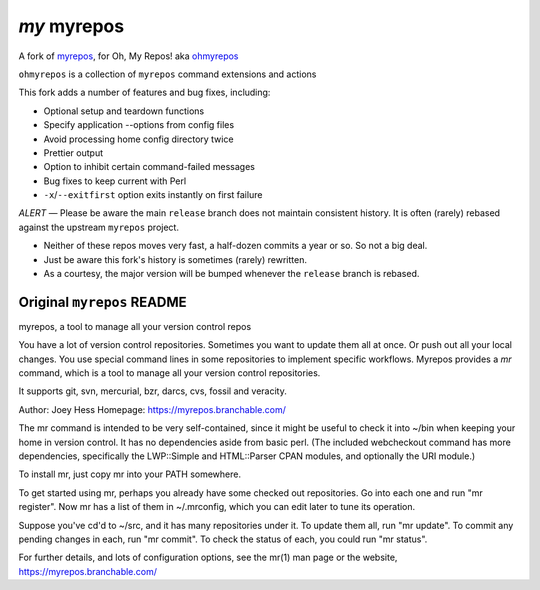 @@@@@@@@@@@@
*my* myrepos
@@@@@@@@@@@@

A fork of
`myrepos <https://myrepos.branchable.com/>`__,
for Oh, My Repos! aka
`ohmyrepos <https://github.com/landonb/ohmyrepos#😤>`__

``ohmyrepos`` is a collection of ``myrepos``
command extensions and actions

This fork adds a number of features and bug fixes, including:

- Optional setup and teardown functions

- Specify application --options from config files

- Avoid processing home config directory twice

- Prettier output

- Option to inhibit certain command-failed messages

- Bug fixes to keep current with Perl

- ``-x``/``--exitfirst`` option exits instantly on first failure

*ALERT* — Please be aware the main ``release`` branch does not
maintain consistent history. It is often (rarely) rebased
against the upstream ``myrepos`` project.

- Neither of these repos moves very fast, a half-dozen commits
  a year or so. So not a big deal.

- Just be aware this fork's history is sometimes (rarely) rewritten.

- As a courtesy, the major version will be bumped whenever the
  ``release`` branch is rebased.

###########################
Original ``myrepos`` README
###########################

myrepos, a tool to manage all your version control repos

You have a lot of version control repositories. Sometimes you want to
update them all at once. Or push out all your local changes. You use
special command lines in some repositories to implement specific workflows.
Myrepos provides a `mr` command, which is a tool to manage all your version
control repositories.

It supports git, svn, mercurial, bzr, darcs, cvs, fossil and veracity.

Author: Joey Hess
Homepage: https://myrepos.branchable.com/

The mr command is intended to be very self-contained, since it might be
useful to check it into ~/bin when keeping your home in version control. It
has no dependencies aside from basic perl. (The included webcheckout
command has more dependencies, specifically the LWP::Simple and
HTML::Parser CPAN modules, and optionally the URI module.)

To install mr, just copy mr into your PATH somewhere.

To get started using mr, perhaps you already have some checked out
repositories. Go into each one and run "mr register". Now mr has
a list of them in ~/.mrconfig, which you can edit later to tune its
operation.

Suppose you've cd'd to ~/src, and it has many repositories under it.
To update them all, run "mr update". To commit any pending changes in
each, run "mr commit". To check the status of each, you could run
"mr status".

For further details, and lots of configuration options, see the mr(1) man
page or the website, https://myrepos.branchable.com/
